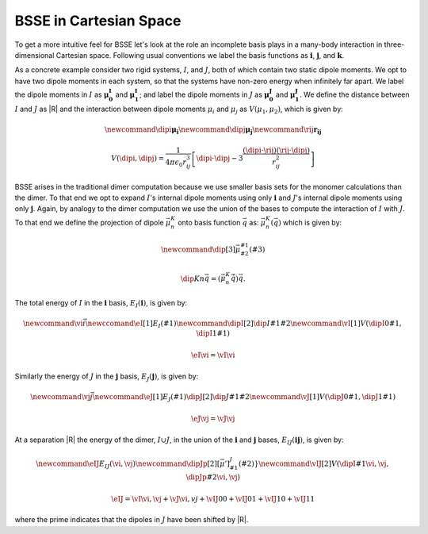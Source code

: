 ***********************
BSSE in Cartesian Space
***********************

.. |i| replace:: :math:`\mathbf{i}`
.. |j| replace:: :math:`\mathbf{j}`
.. |ij| replace:: :math:`\mathbf{ij}`
.. |k| replace:: :math:`\mathbf{k}`
.. |I| replace:: :math:`I`
.. |J| replace:: :math:`J`
.. |IJ| replace:: :math:`I\cup J`
.. |muI0| replace:: :math:`\mathbf{\mu^I_0}`
.. |muI1| replace:: :math:`\mathbf{\mu^I_1}`
.. |muJ0| replace:: :math:`\mathbf{\mu^J_0}`
.. |muJ1| replace:: :math:`\mathbf{\mu^J_1}`
.. |rIJ| replace:: :math:`\mathbf{r_{IJ}}`
.. |EIi| replace:: :math:`E_I\left(\mathbf{i}\right)`
.. |EJj| replace:: :math:`E_J\left(\mathbf{j}\right)`
.. |EIJij| replace:: :math:`E_{IJ}\left(\mathbf{ij}\right)`

To get a more intuitive feel for BSSE let's look at the role an incomplete basis
plays in a many-body interaction in three-dimensional Cartesian space. Following
usual conventions we label the basis functions as |i|, |j|, and |k|.

As a concrete example consider two rigid systems, |I|, and |J|, both of which
contain two static dipole moments. We opt to have two dipole moments in each
system, so that the systems have non-zero energy when infinitely far apart. We
label the dipole moments in |I| as |muI0| and |muI1|; and label the dipole
moments in |J| as |muJ0| and |muJ1|. We define the distance between |I| and |J|
as |R| and the interaction between dipole moments :math:`\mu_i` and
:math:`\mu_j` as :math:`V(\mu_1, \mu_2)`, which is given by:

.. math::
   \newcommand{\dipi}{\mathbf{\mu_i}}
   \newcommand{\dipj}{\mathbf{\mu_j}}
   \newcommand{\rij}{\mathbf{r_{ij}}}

   V\left(\dipi, \dipj\right)
     = \frac{1}{4\pi\epsilon_0 r_{ij}^3}\left[\dipi\cdot\dipj -
         3\frac{\left(\dipi\cdot\rij\right)\left(\rij\cdot\dipj\right)}{r_{ij}^2}
       \right]

BSSE arises in the traditional dimer computation because we use smaller basis
sets for the monomer calculations than the dimer. To that end we opt to
expand |I|'s internal dipole moments using only |i| and |J|'s internal dipole
moments using only |j|. Again, by analogy to the dimer computation we use the
union of the bases to compute the interaction of |I| with |J|. To that end we
define the projection of dipole :math:`\vec{\mu}^K_n` onto basis function
:math:`\vec{q}` as: :math:`\vec{\mu}^K_n\left(\vec{q}\right)` which is given by:

.. math::
   \newcommand{\dip}[3]{\vec{\mu}^{#1}_{#2}\left(#3\right)}

   \dip{K}{n}{\vec{q}} = \left(\vec{\mu}^K_n\dot\vec{q}\right)\vec{q}.

The total energy of |I| in the |i| basis, |EIi|, is given by:

.. math::
   \newcommand{\vi}{\vec{i}}
   \newccomand{\eI}[1]{E_I\left(#1\right)}
   \newcommand{\dipI}[2]{\dip{I}{#1}{#2}}
   \newcommand{\vI}[1]{V\left(\dipI{0}{#1}, \dipI{1}{#1}\right)}

   \eI{\vi} = \vI{\vi}


Similarly the energy of |J| in the |j| basis, |EJj|, is given by:

.. math::
   \newcommand{\vj}{\vec{j}}
   \newcommand{\eJ}[1]{E_J\left(#1\right)}
   \dipJ[2]{\dip{J}{#1}{#2}}
   \newcommand{\vJ}[1]{V\left(\dipJ{0}{#1}, \dipJ{1}{#1}\right)}

   \eJ{\vj} = \vJ{\vj}


At a separation |R| the energy of the dimer, |IJ|, in the union of the |i| and
|j| bases, |EIJij|, is given by:

.. math::
   \newcommand{\eIJ}{E_{IJ}\left(\vi, \vj\right)}
   \newcommand{\dipJp}[2]{\left[\vec{\mu}}'\right]^{J}_{#1}\left(#2\right)}
   \newcommand{\vIJ}[2]{V\left(\dipI{#1}{\vi,\vj}, \dipJp{#2}{\vi,\vj}\right)}

   \eIJ = \vI{\vi,\vj} + \vJ{\vi,vj} + \vIJ{0}{0} + \vIJ{0}{1}+\vIJ{1}{0} +
          \vIJ{1}{1}

where the prime indicates that the dipoles in |J| have been shifted by |R|.
